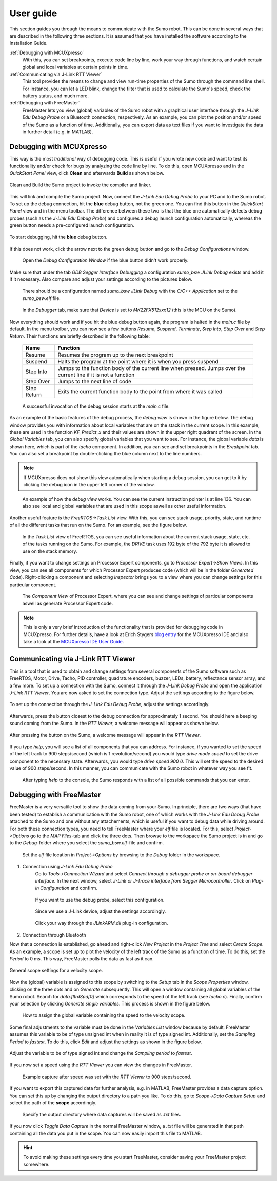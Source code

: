 ===========
User guide
===========
This section guides you through the means to communicate with the Sumo robot. This can be done in several
ways that are described in the following three sections. It is assumed that you have installed the software
according to the Installation Guide.

:ref:`Debugging with MCUXpresso`
	With this, you can set breakpoints, execute code line by line, work your way through functions, and
	watch certain global and local variables at certain points in time.
:ref:`Communicating via J-Link RTT Viewer` 
	This tool provides the means to change and view run-time properties of the Sumo through the command line shell.
	For instance, you can let a LED blink, change the filter that is used to calculate the Sumo's speed, check the
	battery status, and much more.
:ref:`Debugging with FreeMaster`
	FreeMaster lets you view (global) variables of the Sumo robot with a graphical user interface through the 
	*J-Link Edu Debug Probe* or a Bluetooth connection, respectively. As an example, you can plot the position and/or 
	speed of the Sumo as a function of time. Additionally, you can export data as text files if you want to 
	investigate the data in further detail (e.g. in MATLAB).

	
.. _Debugging with MCUXpresso:

Debugging with MCUXpresso
=========================
This way is the most *traditional* way of debugging code. This is useful if you wrote new code and want to test its
functionality and/or check for bugs by analyzing the code line by line. To do this, open MCUXpresso and in the *QuickStart
Panel* view, click **Clean** and afterwards **Build** as shown below. 

.. figure:: images/mcuxpresso/cleanandbuild.PNG
	:scale: 70 %
	:align: center
	
	Clean and Build the Sumo project to invoke the compiler and linker.
	
This will link and compile the Sumo project. Now, connect the *J-Link Edu Debug Probe* to your PC and to the Sumo robot.
To set up the debug connection, hit the **blue** debug button, not the green one. You can find this button in the
*QuickStart Panel* view and in the menu toolbar. The difference between these two is that the blue one automatically
detects debug probes (such as the *J-Link Edu Debug Probe*) and configures a debug launch configuration automatically, 
whereas the green button needs a pre-configured launch configuration. 

.. figure:: images/mcuxpresso/startdebug.PNG
	:scale: 50 %
	:align: center

	To start debugging, hit the **blue** debug button.

If this does not work, click the arrow next to the green debug button and go to the *Debug Configurations* window. 

.. figure:: images/mcuxpresso/debugconfiguration.PNG

	Open the *Debug Configuration Window* if the blue button didn't work properly.
	
Make sure that under the tab *GDB Segger Interface Debugging* a configuration *sumo_bsw JLink Debug* exists and add it
if it necessary. Also compare and adjust your settings according to the pictures below. 

.. figure:: images/mcuxpresso/debugsettings1.PNG

	There should be a configuration named *sumo_bsw JLink Debug* with the *C/C++ Application* set to the *sumo_bsw.elf* file.
	
.. figure:: images/mcuxpresso/debugsettings2.PNG
	
	In the *Debugger* tab, make sure that *Device* is set to *MK22FX512xxx12* (this is the MCU on the Sumo).
	
Now everything should work and if you hit the blue debug button again, the program is halted in the *main.c* file by default. 
In the menu toolbar, you can now see a few buttons *Resume*, *Suspend*, *Terminate*, *Step Into*, *Step Over* and *Step Return*.
Their functions are briefly described in the following table:

	=========== ========
	Name        Function
	=========== ========
	Resume      Resumes the program up to the next breakpoint
	Suspend     Halts the program at the point where it is when you press suspend
	Step Into   Jumps to the function body of the current line when pressed. Jumps over the current line if it is not a function
	Step Over   Jumps to the next line of code 
	Step Return Exits the current function body to the point from where it was called
	=========== ========
	
.. figure:: images/mcuxpresso/mainbreakpoint.PNG
	
	A successful invocation of the debug session starts at the *main.c* file.

As an example of the basic features of the debug process, the *debug view* is shown in the figure below. 
The debug window provides you with information about local variables that are on the stack in the current scope. In this example, 
these are used in the function *KF_Predict_x* and their values are shown in the upper right quadrant of the screen. In the *Global Variables*
tab, you can also specify global variables that you want to see. For instance, the global variable *data* is shown here, which is part of the 
*tacho* component. In addition, you can see and set breakpoints in the *Breakpoint* tab. You can also set a breakpoint by 
double-clicking the blue column next to the line numbers.

.. note:: If MCUXpresso does not show this view automatically when starting a debug session, you can get to it by clicking the 
	debug icon in the upper left corner of the window. 

.. figure:: images/mcuxpresso/debugview.PNG

	An example of how the *debug view* works. You can see the current instruction pointer is at line 136. You can also see local and global
	variables that are used in this scope aswell as other useful information.

Another useful feature is the *FreeRTOS->Task List* view. With this, you can see stack usage, priority, state, and runtime of all the different tasks that run
on the Sumo. For an example, see the figure below.

.. figure:: images/mcuxpresso/freertos.PNG
	
	In the *Task List* view of FreeRTOS, you can see useful information about the current stack usage, state, etc. of the tasks running on the Sumo.
	For example, the *DRIVE* task uses 192 byte of the 792 byte it is allowed to use on the stack memory.

Finally, if you want to change settings on Processor Expert components, go to *Processor Expert->Show Views*. In this view, you can see all components
for which Processor Expert produces code (which will be in the folder *Generated Code*). Right-clicking a component and selecting *Inspector* brings you
to a view where you can change settings for this particular component.

.. figure:: images/mcuxpresso/processorexpert.PNG

	The *Component View* of Processor Expert, where you can see and change settings of particular components aswell as generate Processor Expert code.
	
.. note:: This is only a very brief introduction of the functionality that is provided for debugging code in MCUXpresso. For further details, have a look
	at Erich Stygers `blog entry <https://mcuoneclipse.com/2017/03/28/mcuxpresso-ide-unified-eclipse-ide-for-nxps-arm-cortex-m-microcontrollers/>`_ for the 
	MCUXpresso IDE and also take a look at the `MCUXpresso IDE User Guide <https://www.nxp.com/docs/en/user-guide/MCUXpresso_IDE_User_Guide.pdf>`_.
	
.. _Communicating via J-Link RTT Viewer:

Communicating via J-Link RTT Viewer
===================================
This is a tool that is used to obtain and change settings from several components of the Sumo software such as FreeRTOS, Motor, Drive, Tacho, PID controller,
quadrature encoders, buzzer, LEDs, battery, reflectance sensor array, and a few more. To set up a connection with the Sumo, connect it through the *J-Link 
Debug Probe* and open the application *J-Link RTT Viewer*. You are now asked to set the connection type. Adjust the settings according to the figure below.

.. figure:: images/rtt/connection.PNG
	:align: center
	
	To set up the connection through the *J-Link Edu Debug Probe*, adjust the settings accordingly.

Afterwards, press the button closest to the debug connection for approximately 1 second. You should here a beeping sound coming from the Sumo. In the 
*RTT Viewer*, a welcome message will appear as shown below. 

.. figure:: images/rtt/welcomemessage.PNG
	:scale: 50 %
	:align: center

	After pressing the button on the Sumo, a welcome message will appear in the *RTT Viewer*.

If you type *help*, you will see a list of all components that you can address. For instance, if you wanted to set the speed of the left track to
900 steps/second (which is 1 revolution/second) you would type *drive mode speed* to set the drive component to the necessary state. Afterwards, you would
type *drive speed 900 0*. This will set the speed to the desired value of 900 steps/second. In this manner, you can communicate with the Sumo robot in 
whatever way you see fit.

.. figure:: images/rtt/commandlist.PNG

	After typing *help* to the console, the Sumo responds with a list of all possible commands that you can enter.

.. _Debugging with FreeMaster:	

Debugging with FreeMaster
=========================
FreeMaster is a very versatile tool to show the data coming from your Sumo. In principle, there are two ways (that have been tested) to establish
a communication with the Sumo robot, one of which works with the *J-Link Edu Debug Probe* attached to the Sumo and one without any attachements, which is
useful if you want to debug data while driving around. For both these connection types, you need to tell FreeMaster where your *elf* file is located. For this,
select *Project->Options* go to the *MAP Files*-tab and click the three dots. Then browse to the workspace the Sumo project is in and go to the *Debug*-folder where
you select the *sumo_bsw.elf*-file and confirm. 

.. figure:: images/freemaster/elffile.PNG
	
	Set the *elf* file location in *Project->Options* by browsing to the *Debug* folder in the workspace.

1. Connection using *J-Link Edu Debug Probe*
	Go to *Tools->Connection Wizard* and select *Connect through a debugger probe or on-board debugger interface*. In the next window, select *J-Link or J-Trace
	interface from Segger Microcontroller*. Click on *Plug-in Configuration* and confirm.
	
	.. figure:: images/freemaster/debuggerconnection.PNG
		:align: center
		
		If you want to use the debug probe, select this configuration.
	
	.. figure:: images/freemaster/bdmcommunication.PNG
		:align: center

		Since we use a J-Link device, adjust the settings accordingly.
		
	.. figure:: images/freemaster/jlinkdll.PNG
		:align: center

		Click your way through the *JLinkARM.dll* plug-in configuration.
		
2. Connection through Bluetooth
	
Now that a connection is established, go ahead and right-click *New Project* in the *Project Tree* and select *Create Scope*. As an example, a scope is set up to 
plot the velocity of the left track of the Sumo as a function of time. To do this, set the *Period* to 0 ms. This way, FreeMaster polls the data as fast as it can.

.. figure:: images/freemaster/scopesettings.PNG
	:align: center

	General scope settings for a velocity scope.
	
Now the (global) variable is assigned to this scope by switching to the *Setup* tab in the *Scope Properties* window, clicking on the three dots and on *Generate*
subsequently. This will open a window containing all global variables of the Sumo robot. Search for *data.fltrdSpd\[0\]* which corresponds to the speed of the left
track (see *tacho.c*). Finally, confirm your selection by clicking *Generate single variables*. This process is shown in the figure below.

.. figure:: images/freemaster/data.PNG
	
	How to assign the global variable containing the speed to the velocity scope.
	
Some final adjustments to the variable must be done in the *Variables List* window because by default, FreeMaster assumes this variable to be of type unsigned
int when in reality it is of type signed int. Additionally, set the *Sampling Period* to *fastest*. To do this, click *Edit* and adjust the settings as shown
in the figure below.

.. figure:: images/freemaster/variablesettings.PNG
	:align: center
	
	Adjust the variable to be of type signed int and change the *Sampling period* to *fastest*.

If you now set a speed using the *RTT Viewer* you can view the changes in FreeMaster. 

.. figure:: images/freemaster/examplecapture.PNG

	Example capture after speed was set with the *RTT Viewer* to 900 steps/second.
	
If you want to export this captured data for further analysis, e.g. in MATLAB, FreeMaster provides a data capture option. You can set this up by changing the 
output directory to a path you like. To do this, go to *Scope->Data Capture Setup* and select the path of the **scope** accordingly. 

.. figure:: images/freemaster/datacapturesetup.PNG

	Specify the output directory where data captures will be saved as *.txt* files. 
	
If you now click *Toggle Data Capture* in the normal FreeMaster window, a *.txt* file will be generated in that path containing all the data you put in the scope. 
You can now easily import this file to MATLAB.
	
.. hint:: To avoid making these settings every time you start FreeMaster, consider saving your FreeMaster project somewhere.